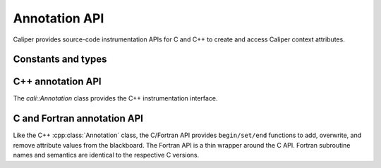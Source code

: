 Annotation API
================================

Caliper provides source-code instrumentation APIs for C and C++ to
create and access Caliper context attributes. 

Constants and types
--------------------------------

.. c:macro:: CALI_INV_ID

   Indicates an invalid (attribute) ID value.

.. c:type:: cali_attr_type

   Defines the datatype of attributes.

   .. c:macro:: CALI_TYPE_INV
      Indicates an undefined type
   .. c:macro:: CALI_TYPE_USR
      A user-defined type.
   .. c:macro:: CALI_TYPE_INT 
                CALI_TYPE_UINT 
                CALI_TYPE_STRING 
                CALI_TYPE_ADDR 
                CALI_TYPE_DOUBLE 
                CALI_TYPE_BOOL 
                CALI_TYPE_TYPE
      
.. c:type:: cali_attr_properties

   Attribute property flags. Attribute properties can be defined by
   combining the following property flags using bitwise ``or``:

   .. c:macro:: CALI_ATTR_DEFAULT
                
      Default attribute flags. Selects :c:macro:`CALI_ATTR_SCOPE_THREAD`
      
   .. c:macro:: CALI_ATTR_ASVALUE

      By default, all attributes are stored in the generalized context
      tree. Attributes with this flag will instead be stored
      explicitly as ``key:value`` pairs on the blackboard and in
      snapshot records.

   .. c:macro:: CALI_ATTR_NOMERGE

      By default, attributes are merged into a single generalized
      context tree. Attributes with this flag will be placed in a tree
      of their own.

   .. c:macro:: CALI_ATTR_SCOPE_PROCESS
                CALI_ATTR_SCOPE_THREAD
                CALI_ATTR_SCOPE_TASK

      Define the scope of the attribute. These flags are mutually
      exclusive.

   .. c:macro:: CALI_ATTR_SKIP_EVENTS

      Skip executing Caliper's event callback functions when updating
      this attribute.

   .. c:macro:: CALI_ATTR_HIDDEN

      Do not export this attribute into snapshot records.

.. c:type:: cali_err

   Error flag.

   .. c:macro:: CALI_SUCCESS

      Successful execution; no error.

   .. c:macro:: CALI_EINV

      Invalid function input parameter, e.g. providing an attribute ID
      that does not exist.

   .. c:macro:: CALI_ETYPE

      Type mismatch, e.g. trying to assign an integer value to a
      :c:macro:`CALI_TYPE_STRING` attribute.
   
C++ annotation API
--------------------------------

The `cali::Annotation` class provides the C++ instrumentation interface.

.. cpp:class:: cali::Annotation

   #include <Annotation.h>

   Instrumentation interface to add and manipulate context attributes

   The Annotation class is the primary source-code instrumentation interface
   for Caliper. Annotation objects provide access to named Caliper context 
   attributes. If the referenced attribute key does not exist yet, it will be 
   created automatically.

   Example:

   .. code-block:: c++

     cali::Annotation phase_ann("myprogram.phase");
     
     phase_ann.begin("Initialization");
       // ...
     phase_ann.end();

   This example creates an annotation object for attributes with the
   ``myprogram.phase`` key, and uses the :cpp:func:`cali::Annotation::begin` and
   :cpp:func:`cali::Annotation::end` methods to mark a section of code where
   that attribute is set to "Initialization".

   Note that the access to attributes through Annotation 
   objects is not exclusive: two different Annotation objects can reference and
   update the same context attribute.

   .. cpp:function:: Annotation(const char* name, \
        int properties = 0)

      Constructor. Constructs an annotation object to manipulate
      attributes. If no attribute key with the given name exists yet,
      it will be created on the first invocation of a ``begin`` or
      ``set`` call.

      :param const char* name: Attribute name. 
      :param int properties: Properties given to the attribute when it \
         is created. A combination of :c:type:`cali_attr_properties` flags \
         combined using a bitwise ``or``. 

   .. cpp:function:: Annotation& begin(int value)
                     Annotation& begin(double value)
                     Annotation& begin(const char* value)

      Add new value for the referenced attribute to the blackboard.
      If there is already a value for the referenced attribute on the
      blackboard, the new value will be stacked on top.

      Overloaded variants are provided for integer, floating point,
      and string values. The value must match the type of the
      referenced attribute key; e.g., string values can only be
      assigned to attributes of type :c:macro:`CALI_TYPE_STRING`.  The type
      of a not-yet-existing attribute is defined by the first call to
      ``begin`` or ``set``.

      :return: Reference to the Annotation object, which can be \
               used to build a `Guard` scope guard object.

   .. cpp:function:: Annotation& begin()

      This 'value-less' variant can be used for marking named code
      regions without having to set a specific value. Internally, this
      will create boolean-type attribute and set it to ``true``.

   .. cpp:function:: Annotation& begin(cali_attr_type type, \
        void* ptr, uint64_t size)

      Generic version.

      :param cali_attr_type type: Value datatype
      :param void* ptr: Address of value
      :param uint64_t size: Object size

   .. cpp:function:: Annotation& set(int value)
                     Annotation& set(double value)
                     Annotation& set(const char* value)
                     Annotation& set(cali_attr_type type, void* ptr, uint64_t size)

      Set value for the referenced attribute on the blackboard.

      Works like :cpp:func:`cali::Annotation::begin`, except instead
      of stacking a new value on top of an existing one, ``set``
      overwrites the existing value.

   .. cpp:function:: void end()

      Remove top-most value of the referenced attribute from the blackboard.

      
C and Fortran annotation API
--------------------------------

Like the C++ :cpp:class:`Annotation` class, the C/Fortran API provides
``begin/set/end`` functions to add, overwrite, and remove attribute
values from the blackboard. The Fortran API is a thin wrapper around
the C API. Fortran subroutine names and semantics are identical to the
respective C versions.

.. c:function:: cali_id_t cali_create_attribute(const char* name, \
     cali_attr_type type, int properties)

   Create an attribute key using the given name, type, and properties,
   and return its ID. If an attribute with the given name already
   exists, return its ID instead.

   :param const char* name: Attribute name
   :param cali_attr_type type: Attribute type
   :param int properties: Attribute properties. A combination of \
      :c:type:`cali_attr_properties` flags combined using a bitwise ``or``.
   :return: Attribute ID of the newly created attribute, \
      or already existing attribute with the given name.

   Fortran signature: ::

     subroutine cali_create_attribute(name, type, properties, id)
       character(len=*),        intent(in)  :: name
       integer,                 intent(in)  :: type
       integer,                 intent(in)  :: properties
       integer(kind=C_INT64_T), intent(out) :: id

.. c:function:: cali_err cali_begin_double(cali_id_t attr, double val)
                cali_err cali_begin_int(cali_id_t attr, int val)
                cali_err cali_begin_string(cali_id_t attr, const char* val)

   Add new value for attribute with the given ID to the blackboard.
   If there is already a value for the referenced attribute on the
   blackboard, the new value will be stacked on top.

   Variants are provided for integer, floating point,
   and string values. The value must match the type of the
   referenced attribute key; e.g., string values can only be
   assigned to attributes with type ``CALI_TYPE_STRING``.

   :param cali_id_t attr: Attribute ID
   :param val: Value
   :return: Error flag. ``CALI_SUCCESS`` if no error.

   Fortran signatures: ::

       subroutine cali_begin_string(id, val, err)
         integer(kind=C_INT64_T),     intent(in) :: id
         character(len=*),            intent(in) :: val
         integer(kind(CALI_SUCCESS)), intent(out), optional :: err

       subroutine cali_begin_int(id, val, err)
         integer(kind=C_INT64_T),     intent(in) :: id
         integer,                     intent(in) :: val
         integer(kind(CALI_SUCCESS)), intent(out), optional :: err

       subroutine cali_begin_double(id, val, err)
         integer(kind=C_INT64_T),     intent(in) :: id
         real*8,                      intent(in) :: val
         integer(kind(CALI_SUCCESS)), intent(out), optional :: err

.. c:function:: cali_err cali_begin(cali_id_t attr)

   This 'value-less' variant can be used for marking named code
   regions without having to set a specific value. Internally, this
   will set a boolean-type attribute to ``true``.

   Fortran signature: ::

       subroutine cali_begin(id, err)
         integer(kind=C_INT64_T),     intent(in) :: id
         integer(kind(CALI_SUCCESS)), intent(out), optional :: err

.. c:function:: cali_err cali_set_double(cali_id_t attr, double val) 
                cali_err cali_set_int(cali_id_t attr, int val)
                cali_err cali_set_string(cali_id_t attr, const char* val)

   Set value for the referenced attribute on the blackboard.

   These functions work like their corresponding ``begin`` variants,
   except instead of stacking a new value on top of an existing one,
   ``set`` overwrites the existing value.

   :param cali_id_t attr: Attribute ID
   :param val: Value
   :return: Error flag. ``CALI_SUCCESS`` if no error.

   Fortran signatures: ::

       subroutine cali_set_string(id, val, err)
         integer(kind=C_INT64_T),     intent(in) :: id
         character(len=*),            intent(in) :: val
         integer(kind(CALI_SUCCESS)), intent(out), optional :: err

       subroutine cali_set_int(id, val, err)
         integer(kind=C_INT64_T),     intent(in) :: id
         integer,                     intent(in) :: val
         integer(kind(CALI_SUCCESS)), intent(out), optional :: err

       subroutine cali_set_double(id, val, err)
         integer(kind=C_INT64_T),     intent(in) :: id
         real*8,                      intent(in) :: val
         integer(kind(CALI_SUCCESS)), intent(out), optional :: err

.. c:function:: cali_err cali_set(cali_id_t attr, \
     const void* ptr, size_t size)

   Generic version.

   :param cali_id_t attr: Attribute ID
   :param void* ptr: Address of value
   :param uint64_t size: Size of value in bytes.
   :return: Error flag; ``CALI_SUCCESS`` if no error.
            
   This function is not yet implemented in Fortran. 

.. c:function:: cali_err cali_end(cali_id_t attr)

   Remove top-most value of the referenced attribute from the blackboard.

   Fortran signature: ::

     subroutine cali_end(id, err)
       integer(kind=C_INT64_T),     intent(in) :: id
       integer(kind(CALI_SUCCESS)), intent(out), optional :: err

.. c:function:: cali_err cali_begin_double_byname(const char* attr_name, double val)
                cali_err cali_begin_int_byname(const char* attr_name, int val)
                cali_err cali_begin_string_byname(const char* attr_name, const char* val)
                cali_err cali_begin_byname(const char* attr_name)
                cali_err cali_set_double_byname(const char* attr_name, double val)
                cali_err cali_set_int_byname(const char* attr_name int val)
                cali_err cali_set_string_byname(const char* attr_name, const char* val)
                cali_err cali_end_byname(const char* attr_name)

   The ``_byname`` convenience functions reference attributes directly
   through their name. If no attribute key with the given name exists
   yet, it will be created. Thus, the following examples produce the
   same result:

   .. code-block:: c

      cali_id_t attr = cali_create_attribute("my.attribute",
        CALI_TYPE_INT, CALI_ATTR_DEFAULT);

      cali_set_int(attr, 42);

   .. code-block:: c

      cali_set_int_byname("my.attribute", 42);

   As the ``_byname`` variants do perform an extra string lookup, it
   is better to use the by-ID lookup variants for performance-critical
   sections.

   :param const char* attr_name: Attribute name
   :param val: Value
   :return: Error flag. ``CALI_SUCCESS`` if no error.


   Fortran signatures: ::

     subroutine cali_begin_string_byname
       character(len=*), intent(in) :: attr_name
       character(len=*), intent(in) :: val
       integer(kind(CALI_SUCCESS)), intent(out), optional :: err
       
     subroutine cali_begin_int_byname
       character(len=*), intent(in) :: attr_name
       integer,          intent(in) :: val
       integer(kind(CALI_SUCCESS)), intent(out), optional :: err

     subroutine cali_begin_double_byname
       character(len=*), intent(in) :: attr_name
       real*8,           intent(in) :: val
       integer(kind(CALI_SUCCESS)), intent(out), optional :: err

     subroutine cali_set_string_byname
       character(len=*), intent(in) :: attr_name
       character(len=*), intent(in) :: val
       integer(kind(CALI_SUCCESS)), intent(out), optional :: err
       
     subroutine cali_set_int_byname
       character(len=*), intent(in) :: attr_name
       integer,          intent(in) :: val
       integer(kind(CALI_SUCCESS)), intent(out), optional :: err

     subroutine cali_set_double_byname
       character(len=*), intent(in) :: attr_name
       real*8,           intent(in) :: val
       integer(kind(CALI_SUCCESS)), intent(out), optional :: err

     subroutine cali_end_byname
       character(len=*), intent(in) :: attr_name
       integer(kind(CALI_SUCCESS)), intent(out), optional :: err
